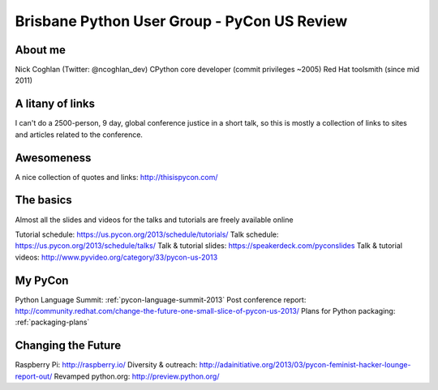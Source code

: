 Brisbane Python User Group - PyCon US Review
============================================


About me
--------

Nick Coghlan (Twitter: @ncoghlan_dev)
CPython core developer (commit privileges ~2005)
Red Hat toolsmith (since mid 2011)


A litany of links
-----------------

I can't do a 2500-person, 9 day, global conference justice in a short talk,
so this is mostly a collection of links to sites and articles related to
the conference.

Awesomeness
-----------

.. image:: http://www.mechanicalcat.net/images/P1050598-P1050600.thumb.jpg

A nice collection of quotes and links: http://thisispycon.com/


The basics
----------

Almost all the slides and videos for the talks and tutorials are freely
available online

Tutorial schedule: https://us.pycon.org/2013/schedule/tutorials/
Talk schedule: https://us.pycon.org/2013/schedule/talks/
Talk & tutorial slides: https://speakerdeck.com/pyconslides
Talk & tutorial videos: http://www.pyvideo.org/category/33/pycon-us-2013


My PyCon
--------

Python Language Summit: :ref:`pycon-language-summit-2013`
Post conference report: http://community.redhat.com/change-the-future-one-small-slice-of-pycon-us-2013/
Plans for Python packaging: :ref:`packaging-plans`


Changing the Future
-------------------

Raspberry Pi: http://raspberry.io/
Diversity & outreach: http://adainitiative.org/2013/03/pycon-feminist-hacker-lounge-report-out/
Revamped python.org: http://preview.python.org/
